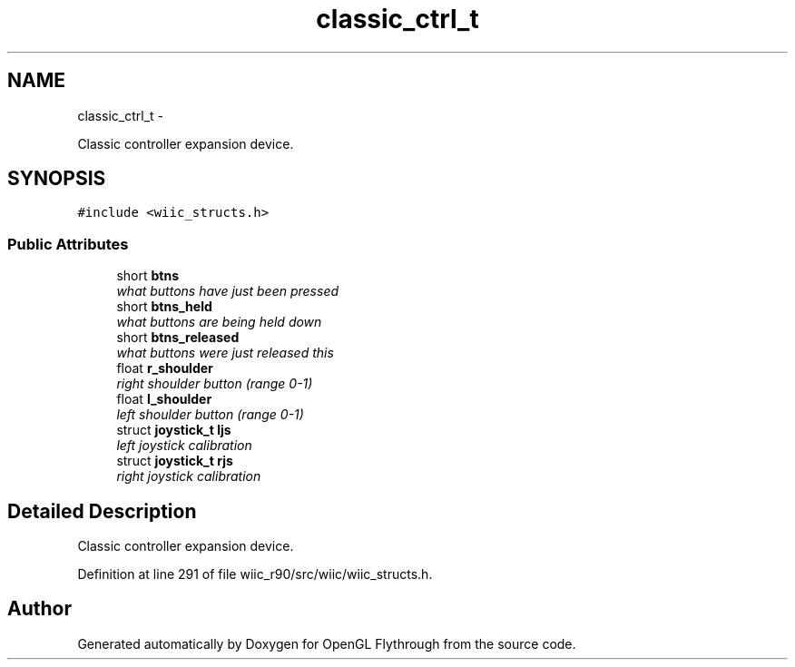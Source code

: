 .TH "classic_ctrl_t" 3 "Sat Dec 1 2012" "Version 001" "OpenGL Flythrough" \" -*- nroff -*-
.ad l
.nh
.SH NAME
classic_ctrl_t \- 
.PP
Classic controller expansion device\&.  

.SH SYNOPSIS
.br
.PP
.PP
\fC#include <wiic_structs\&.h>\fP
.SS "Public Attributes"

.in +1c
.ti -1c
.RI "short \fBbtns\fP"
.br
.RI "\fIwhat buttons have just been pressed \fP"
.ti -1c
.RI "short \fBbtns_held\fP"
.br
.RI "\fIwhat buttons are being held down \fP"
.ti -1c
.RI "short \fBbtns_released\fP"
.br
.RI "\fIwhat buttons were just released this \fP"
.ti -1c
.RI "float \fBr_shoulder\fP"
.br
.RI "\fIright shoulder button (range 0-1) \fP"
.ti -1c
.RI "float \fBl_shoulder\fP"
.br
.RI "\fIleft shoulder button (range 0-1) \fP"
.ti -1c
.RI "struct \fBjoystick_t\fP \fBljs\fP"
.br
.RI "\fIleft joystick calibration \fP"
.ti -1c
.RI "struct \fBjoystick_t\fP \fBrjs\fP"
.br
.RI "\fIright joystick calibration \fP"
.in -1c
.SH "Detailed Description"
.PP 
Classic controller expansion device\&. 
.PP
Definition at line 291 of file wiic_r90/src/wiic/wiic_structs\&.h\&.

.SH "Author"
.PP 
Generated automatically by Doxygen for OpenGL Flythrough from the source code\&.
